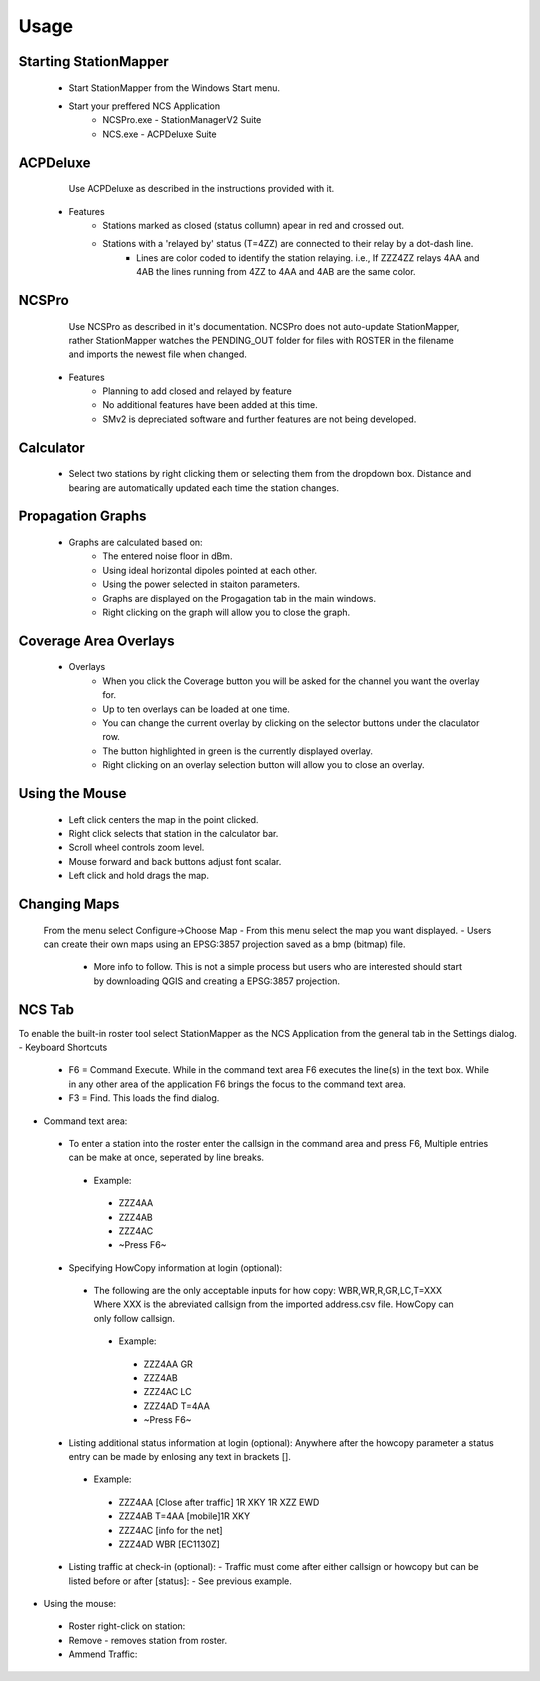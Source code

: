 ========
Usage
========

Starting StationMapper
--------
	- Start StationMapper from the Windows Start menu.
	- Start your preffered NCS Application
		- NCSPro.exe - StationManagerV2 Suite
		- NCS.exe - ACPDeluxe Suite

.. image:: ../images/SMapper_v_42.png
   :width: 604

ACPDeluxe
--------
	Use ACPDeluxe as described in the instructions provided with it.
	
 - Features
 	- Stations marked as closed (status collumn) apear in red and crossed out.
	- Stations with a 'relayed by' status (T=4ZZ) are connected to their relay by a dot-dash line.
		- Lines are color coded to identify the station relaying. i.e., If ZZZ4ZZ relays 4AA and 4AB the lines running from 4ZZ to 4AA and 4AB are the same color.
		
NCSPro
--------
	Use NCSPro as described in it's documentation.
	NCSPro does not auto-update StationMapper, rather StationMapper watches the PENDING_OUT folder for files with ROSTER in the filename and imports the newest file when changed.
 - Features
	- Planning to add closed and relayed by feature
	- No additional features have been added at this time.
	- SMv2 is depreciated software and further features are not being developed.

Calculator
--------
        - Select two stations by right clicking them or selecting them from the dropdown box.  Distance and bearing are automatically updated each time the station changes.

.. raw:: latex

    \newpage
Propagation Graphs
--------

 - Graphs are calculated based on:
        - The entered noise floor in dBm.
        - Using ideal horizontal dipoles pointed at each other.
        - Using the power selected in staiton parameters.
        - Graphs are displayed on the Progagation tab in the main windows.
        - Right clicking on the graph will allow you to close the graph.

.. image:: ../images/SMapper_v_42_PropagationTab.png
   :width: 604

.. raw:: latex

    \newpage
Coverage Area Overlays
--------

 - Overlays
        - When you click the Coverage button you will be asked for the channel you want the overlay for.
        - Up to ten overlays can be loaded at one time.
        - You can change the current overlay by clicking on the selector buttons under the claculator row.
        - The button highlighted in green is the currently displayed overlay.
        - Right clicking on an overlay selection button will allow you to close an overlay.

.. image:: ../images/SMapper_v_42_Coverage.png
   :width: 604

.. raw:: latex

    \newpage
Using the Mouse
--------
	- Left click centers the map in the point clicked.
	- Right click selects that station in the calculator bar.
	- Scroll wheel controls zoom level.
	- Mouse forward and back buttons adjust font scalar.
	- Left click and hold drags the map.

Changing Maps
--------
	From the menu select Configure->Choose Map
	- From this menu select the map you want displayed.
	- Users can create their own maps using an EPSG:3857 projection saved as a bmp (bitmap) file.
		- More info to follow.  This is not a simple process but users who are interested should start by downloading QGIS and creating a EPSG:3857 projection.

NCS Tab
--------
To enable the built-in roster tool select StationMapper as the NCS Application from the general tab in the Settings dialog.
- Keyboard Shortcuts
 - F6 = Command Execute.  While in the command text area F6 executes the line(s) in the text box.  While in any other area of the application F6 brings the focus to the command text area.
 - F3 = Find.  This loads the find dialog.
- Command text area:
 - To enter a station into the roster enter the callsign in the command area and press F6, Multiple entries can be make at once, seperated by line breaks.
  - Example:
   - ZZZ4AA
   - ZZZ4AB
   - ZZZ4AC
   - ~Press F6~
 - Specifying HowCopy information at login (optional):
  - The following are the only acceptable inputs for how copy: WBR,WR,R,GR,LC,T=XXX Where XXX is the abreviated callsign from the imported address.csv file.  HowCopy can only follow callsign.
   - Example:
    - ZZZ4AA GR
    - ZZZ4AB
    - ZZZ4AC LC
    - ZZZ4AD T=4AA
    - ~Press F6~
 - Listing additional status information at login (optional):
   Anywhere after the howcopy parameter a status entry can be made by enlosing any text in brackets [].
  - Example:
   - ZZZ4AA [Close after traffic] 1R XKY 1R XZZ EWD
   - ZZZ4AB T=4AA [mobile]1R XKY
   - ZZZ4AC [info for the net]
   - ZZZ4AD WBR [EC1130Z]
 - Listing traffic at check-in (optional):
   - Traffic must come after either callsign or howcopy but can be listed before or after [status]:
   - See previous example.
- Using the mouse:
 - Roster right-click on station:
 - Remove - removes station from roster.
 - Ammend Traffic:
.. image:: ../images/AmmendTraffic.PNG
   :alt: Ammend Traffic dialog
  - Selecting Ammend traffic loads an input dialog.  Enter the traffic and click or or press enter.
   - Example: 1R XKY 1R XZZ EWD
 - Closed: Change station status to closed and marks them out on the map.
 - Return: Clear the station status.
 - NCS: Change Task to NCS.
 - ANCS: Change Task to NCS.
 - Move Up and Down: Moves the station up or down in the roster.

.. image:: ../images/SMapper_v5_NCS_Tab.PNG
   :width: 604
